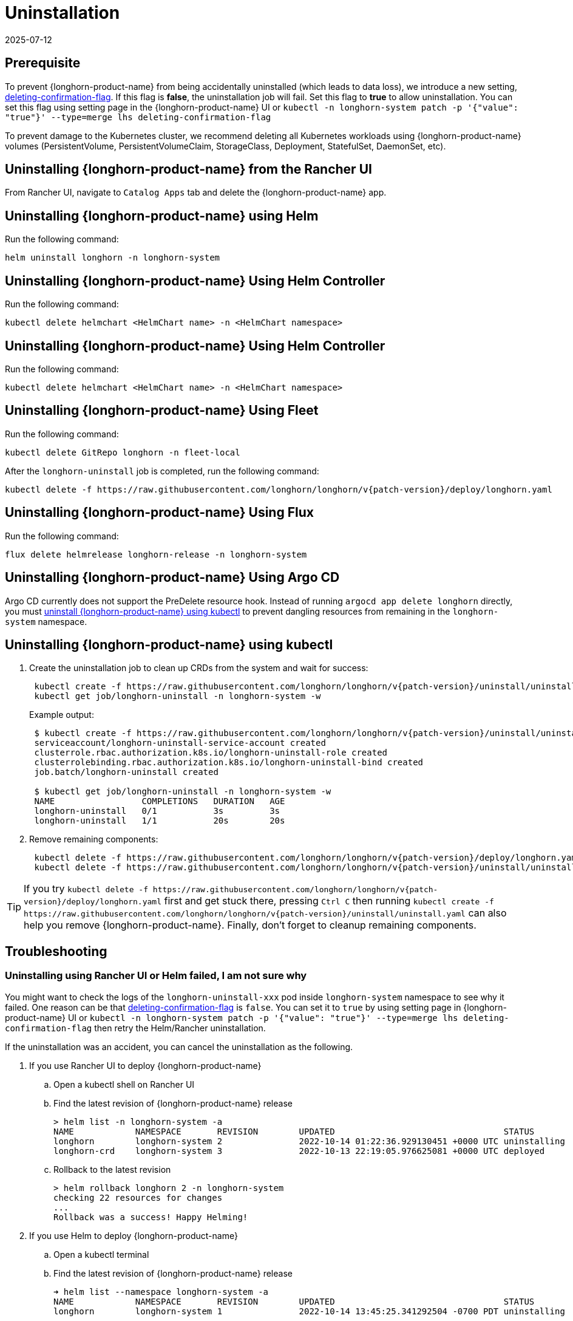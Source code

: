 = Uninstallation
:revdate: 2025-07-12
:page-revdate: {revdate}

== Prerequisite

To prevent {longhorn-product-name} from being accidentally uninstalled (which leads to data loss), we introduce a new setting, xref:longhorn-system/settings.adoc#_deleting_confirmation_flag[deleting-confirmation-flag].
If this flag is *false*, the uninstallation job will fail.
Set this flag to *true* to allow uninstallation.
You can set this flag using setting page in the {longhorn-product-name} UI or `kubectl -n longhorn-system patch -p '{"value": "true"}' --type=merge lhs deleting-confirmation-flag`

To prevent damage to the Kubernetes cluster, we recommend deleting all Kubernetes workloads using {longhorn-product-name} volumes (PersistentVolume, PersistentVolumeClaim, StorageClass, Deployment, StatefulSet, DaemonSet, etc).

== Uninstalling {longhorn-product-name} from the Rancher UI

From Rancher UI, navigate to `Catalog Apps` tab and delete the {longhorn-product-name} app.

== Uninstalling {longhorn-product-name} using Helm

Run the following command:

----
helm uninstall longhorn -n longhorn-system
----

== Uninstalling {longhorn-product-name} Using Helm Controller

Run the following command:

----
kubectl delete helmchart <HelmChart name> -n <HelmChart namespace>
----

== Uninstalling {longhorn-product-name} Using Helm Controller

Run the following command:

----
kubectl delete helmchart <HelmChart name> -n <HelmChart namespace>
----

== Uninstalling {longhorn-product-name} Using Fleet

Run the following command:

----
kubectl delete GitRepo longhorn -n fleet-local
----

After the `longhorn-uninstall` job is completed, run the following command:

----
kubectl delete -f https://raw.githubusercontent.com/longhorn/longhorn/v{patch-version}/deploy/longhorn.yaml
----

== Uninstalling {longhorn-product-name} Using Flux

Run the following command:

----
flux delete helmrelease longhorn-release -n longhorn-system
----

== Uninstalling {longhorn-product-name} Using Argo CD

Argo CD currently does not support the PreDelete resource hook. Instead of running `argocd app delete longhorn` directly, you must <<Uninstalling {longhorn-product-name} using kubectl,uninstall {longhorn-product-name} using kubectl>> to prevent dangling resources from remaining in the `longhorn-system` namespace.

== Uninstalling {longhorn-product-name} using kubectl

. Create the uninstallation job to clean up CRDs from the system and wait for success:
+
----
 kubectl create -f https://raw.githubusercontent.com/longhorn/longhorn/v{patch-version}/uninstall/uninstall.yaml
 kubectl get job/longhorn-uninstall -n longhorn-system -w
----
+
Example output:
+
----
 $ kubectl create -f https://raw.githubusercontent.com/longhorn/longhorn/v{patch-version}/uninstall/uninstall.yaml
 serviceaccount/longhorn-uninstall-service-account created
 clusterrole.rbac.authorization.k8s.io/longhorn-uninstall-role created
 clusterrolebinding.rbac.authorization.k8s.io/longhorn-uninstall-bind created
 job.batch/longhorn-uninstall created

 $ kubectl get job/longhorn-uninstall -n longhorn-system -w
 NAME                 COMPLETIONS   DURATION   AGE
 longhorn-uninstall   0/1           3s         3s
 longhorn-uninstall   1/1           20s        20s
----

. Remove remaining components:
+
----
 kubectl delete -f https://raw.githubusercontent.com/longhorn/longhorn/v{patch-version}/deploy/longhorn.yaml
 kubectl delete -f https://raw.githubusercontent.com/longhorn/longhorn/v{patch-version}/uninstall/uninstall.yaml
----

TIP: If you try `+kubectl delete -f https://raw.githubusercontent.com/longhorn/longhorn/v{patch-version}/deploy/longhorn.yaml+` first and get stuck there,
pressing `Ctrl C` then running `+kubectl create -f https://raw.githubusercontent.com/longhorn/longhorn/v{patch-version}/uninstall/uninstall.yaml+` can also help you remove {longhorn-product-name}. Finally, don't forget to cleanup remaining components.

== Troubleshooting

=== Uninstalling using Rancher UI or Helm failed, I am not sure why

You might want to check the logs of the `longhorn-uninstall-xxx` pod inside `longhorn-system` namespace to see why it failed.
One reason can be that xref:longhorn-system/settings.adoc#_deleting_confirmation_flag[deleting-confirmation-flag] is `false`.
You can set it to `true` by using setting page in {longhorn-product-name} UI or `kubectl -n longhorn-system patch -p '{"value": "true"}' --type=merge lhs deleting-confirmation-flag`
then retry the Helm/Rancher uninstallation.

If the uninstallation was an accident, you can cancel the uninstallation as the following.

. If you use Rancher UI to deploy {longhorn-product-name}
 .. Open a kubectl shell on Rancher UI
 .. Find the latest revision of {longhorn-product-name} release
+
[subs="+attributes",shell]
----
> helm list -n longhorn-system -a
NAME            NAMESPACE       REVISION        UPDATED                                 STATUS          CHART                                   APP VERSION
longhorn        longhorn-system 2               2022-10-14 01:22:36.929130451 +0000 UTC uninstalling    longhorn-100.2.3+up1.3.2-rc1            v1.3.2-rc1
longhorn-crd    longhorn-system 3               2022-10-13 22:19:05.976625081 +0000 UTC deployed        longhorn-crd-100.2.3+up1.3.2-rc1        v1.3.2-rc1
----

 .. Rollback to the latest revision
+
[subs="+attributes",shell]
----
> helm rollback longhorn 2 -n longhorn-system
checking 22 resources for changes
...
Rollback was a success! Happy Helming!
----
. If you use Helm to deploy {longhorn-product-name}
 .. Open a kubectl terminal
 .. Find the latest revision of {longhorn-product-name} release
+
[subs="+attributes",shell]
----
➜ helm list --namespace longhorn-system -a
NAME            NAMESPACE       REVISION        UPDATED                                 STATUS          CHART                   APP VERSION
longhorn        longhorn-system 1               2022-10-14 13:45:25.341292504 -0700 PDT uninstalling    longhorn-1.4.0-dev      v1.4.0-dev
----

 .. Rollback to the latest revision
+
[subs="+attributes",shell]
----
➜  helm rollback longhorn 1 -n longhorn-system
Rollback was a success! Happy Helming!
----

=== I deleted the {longhorn-product-name} App from Rancher UI instead of following the uninstallation procedure

Redeploy the (same version) {longhorn-product-name} App. Follow the uninstallation procedure above.

=== Problems with CRDs

If your CRD instances or the CRDs themselves can't be deleted for whatever reason, run the commands below to clean up. Caution: this will wipe all {longhorn-product-name} state!

[,shell]
----
# Delete CRD finalizers, instances and definitions
for crd in $(kubectl get crd -o jsonpath={.items[*].metadata.name} | tr ' ' '\n' | grep longhorn.io); do
  kubectl -n ${NAMESPACE} get $crd -o yaml | sed "s/\- longhorn.io//g" | kubectl apply -f -
  kubectl -n ${NAMESPACE} delete $crd --all
  kubectl delete crd/$crd
done
----

If you encounter the following error, it is possible that an incomplete uninstallation removed the {longhorn-product-name} validation or modification webhook services, but left the same services registered.

`+for: "STDIN": error when patching "STDIN": Internal error occurred: failed calling webhook "validator.longhorn.io": failed to call webhook: Post "https://longhorn-admission-webhook.longhorn-system.svc:9502/v1/webhook/validation?timeout=10s": service "longhorn-admission-webhook" not found+`

You can run the following commands to check the status of the webhook services.

[subs="+attributes",shell]
----
$ kubectl get ValidatingWebhookConfiguration -A
NAME                               WEBHOOKS   AGE
longhorn-webhook-validator         1          46d
rancher.cattle.io                  7          133d
rke2-ingress-nginx-admission       1          133d
rke2-snapshot-validation-webhook   1          133d

$ kubectl get MutatingWebhookConfiguration -A
NAME                       WEBHOOKS   AGE
longhorn-webhook-mutator   1          46d
rancher.cattle.io          4          133d
----

If either or both are still registered, you can delete the configuration to remove the services from the patch operation call path.

[subs="+attributes",shell]
----
$ kubectl delete ValidatingWebhookConfiguration longhorn-webhook-validator
validatingwebhookconfiguration.admissionregistration.k8s.io "longhorn-webhook-validator" deleted

$ kubectl delete MutatingWebhookConfiguration longhorn-webhook-mutator
mutatingwebhookconfiguration.admissionregistration.k8s.io "longhorn-webhook-mutator" deleted
----

The script should run successfully after the configuration is deleted.

[subs="+attributes",shell]
----
Warning: Detected changes to resource pvc-279e8c3e-bfb0-4233-8899-77b5b178c08c which is currently being deleted.
volumeattachment.longhorn.io/pvc-279e8c3e-bfb0-4233-8899-77b5b178c08c configured
No resources found
customresourcedefinition.apiextensions.k8s.io "volumeattachments.longhorn.io" deleted
----

'''

Please see https://github.com/longhorn/longhorn[link] for more information.
